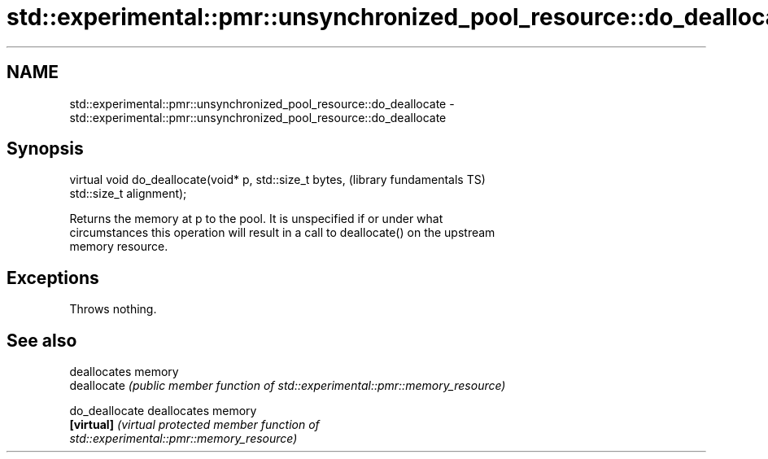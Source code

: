 .TH std::experimental::pmr::unsynchronized_pool_resource::do_deallocate 3 "2019.03.28" "http://cppreference.com" "C++ Standard Libary"
.SH NAME
std::experimental::pmr::unsynchronized_pool_resource::do_deallocate \- std::experimental::pmr::unsynchronized_pool_resource::do_deallocate

.SH Synopsis
   virtual void do_deallocate(void* p, std::size_t bytes,     (library fundamentals TS)
   std::size_t alignment);

   Returns the memory at p to the pool. It is unspecified if or under what
   circumstances this operation will result in a call to deallocate() on the upstream
   memory resource.

.SH Exceptions

   Throws nothing.

.SH See also

                 deallocates memory
   deallocate    \fI(public member function of std::experimental::pmr::memory_resource)\fP
                 
   do_deallocate deallocates memory
   \fB[virtual]\fP     \fI\fI(virtual protected member function\fP of\fP
                 std::experimental::pmr::memory_resource) 
